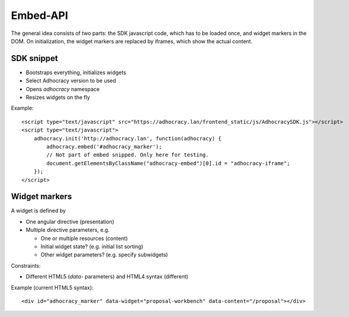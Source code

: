 Embed-API
=========

The general idea consists of two parts: the SDK javascript code, which has to
be loaded once, and widget markers in the DOM. On initialization, the widget
markers are replaced by iframes, which show the actual content.


SDK snippet
-----------

- Bootstraps everything, initializes widgets
- Select Adhocracy version to be used
- Opens `adhocracy` namespace
- Resizes widgets on the fly

Example::

    <script type="text/javascript" src="https://adhocracy.lan/frontend_static/js/AdhocracySDK.js"></script>
    <script type="text/javascript">
        adhocracy.init('http://adhocracy.lan', function(adhocracy) {
            adhocracy.embed('#adhocracy_marker');
            // Not part of embed snipped. Only here for testing.
            document.getElementsByClassName("adhocracy-embed")[0].id = "adhocracy-iframe";
        });
    </script>


Widget markers
--------------

A widget is defined by

- One angular directive (presentation)
- Multiple directive parameters, e.g.

  - One or multiple resources (content)
  - Initial widget state? (e.g. initial list sorting)
  - Other widget parameters? (e.g. specify subwidgets)


Constraints:

- Different HTML5 (`data`- parameters) and HTML4 syntax (different)


Example (current HTML5 syntax)::

    <div id="adhocracy_marker" data-widget="proposal-workbench" data-content="/proposal"></div>
